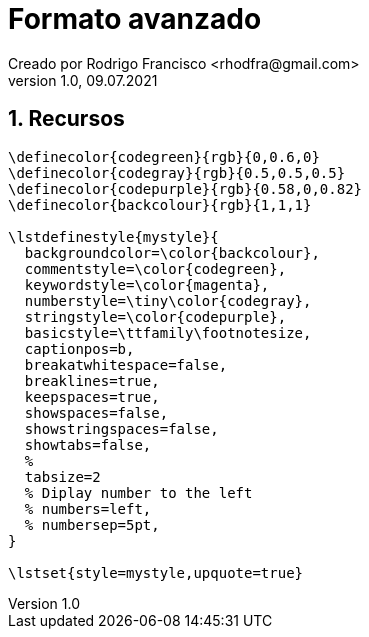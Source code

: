 = Formato avanzado
Creado por Rodrigo Francisco <rhodfra@gmail.com>
Version 1.0, 09.07.2021
:sectnums: 
:toc: 
:toc-placement!:
:imagesdir: ./README.assets/ 
:source-highlighter: pygments
// Iconos para entorno local
ifndef::env-github[:icons: font]

// Iconos para entorno github
ifdef::env-github[]
:caution-caption: :fire:
:important-caption: :exclamation:
:note-caption: :paperclip:
:tip-caption: :bulb:
:warning-caption: :warning:
endif::[]

== Recursos

[source,tex]
----
\definecolor{codegreen}{rgb}{0,0.6,0}
\definecolor{codegray}{rgb}{0.5,0.5,0.5}
\definecolor{codepurple}{rgb}{0.58,0,0.82}
\definecolor{backcolour}{rgb}{1,1,1}

\lstdefinestyle{mystyle}{
  backgroundcolor=\color{backcolour},   
  commentstyle=\color{codegreen},
  keywordstyle=\color{magenta},
  numberstyle=\tiny\color{codegray},
  stringstyle=\color{codepurple},
  basicstyle=\ttfamily\footnotesize,
  captionpos=b,                    
  breakatwhitespace=false,         
  breaklines=true,                 
  keepspaces=true,                 
  showspaces=false,                
  showstringspaces=false,
  showtabs=false,                  
  %
  tabsize=2
  % Diplay number to the left
  % numbers=left,                    
  % numbersep=5pt,                  
}

\lstset{style=mystyle,upquote=true}
----
